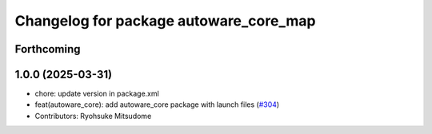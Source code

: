 ^^^^^^^^^^^^^^^^^^^^^^^^^^^^^^^^^^^^^^^
Changelog for package autoware_core_map
^^^^^^^^^^^^^^^^^^^^^^^^^^^^^^^^^^^^^^^

Forthcoming
-----------

1.0.0 (2025-03-31)
------------------
* chore: update version in package.xml
* feat(autoware_core): add autoware_core package with launch files (`#304 <https://github.com/autowarefoundation/autoware_core/issues/304>`_)
* Contributors: Ryohsuke Mitsudome

